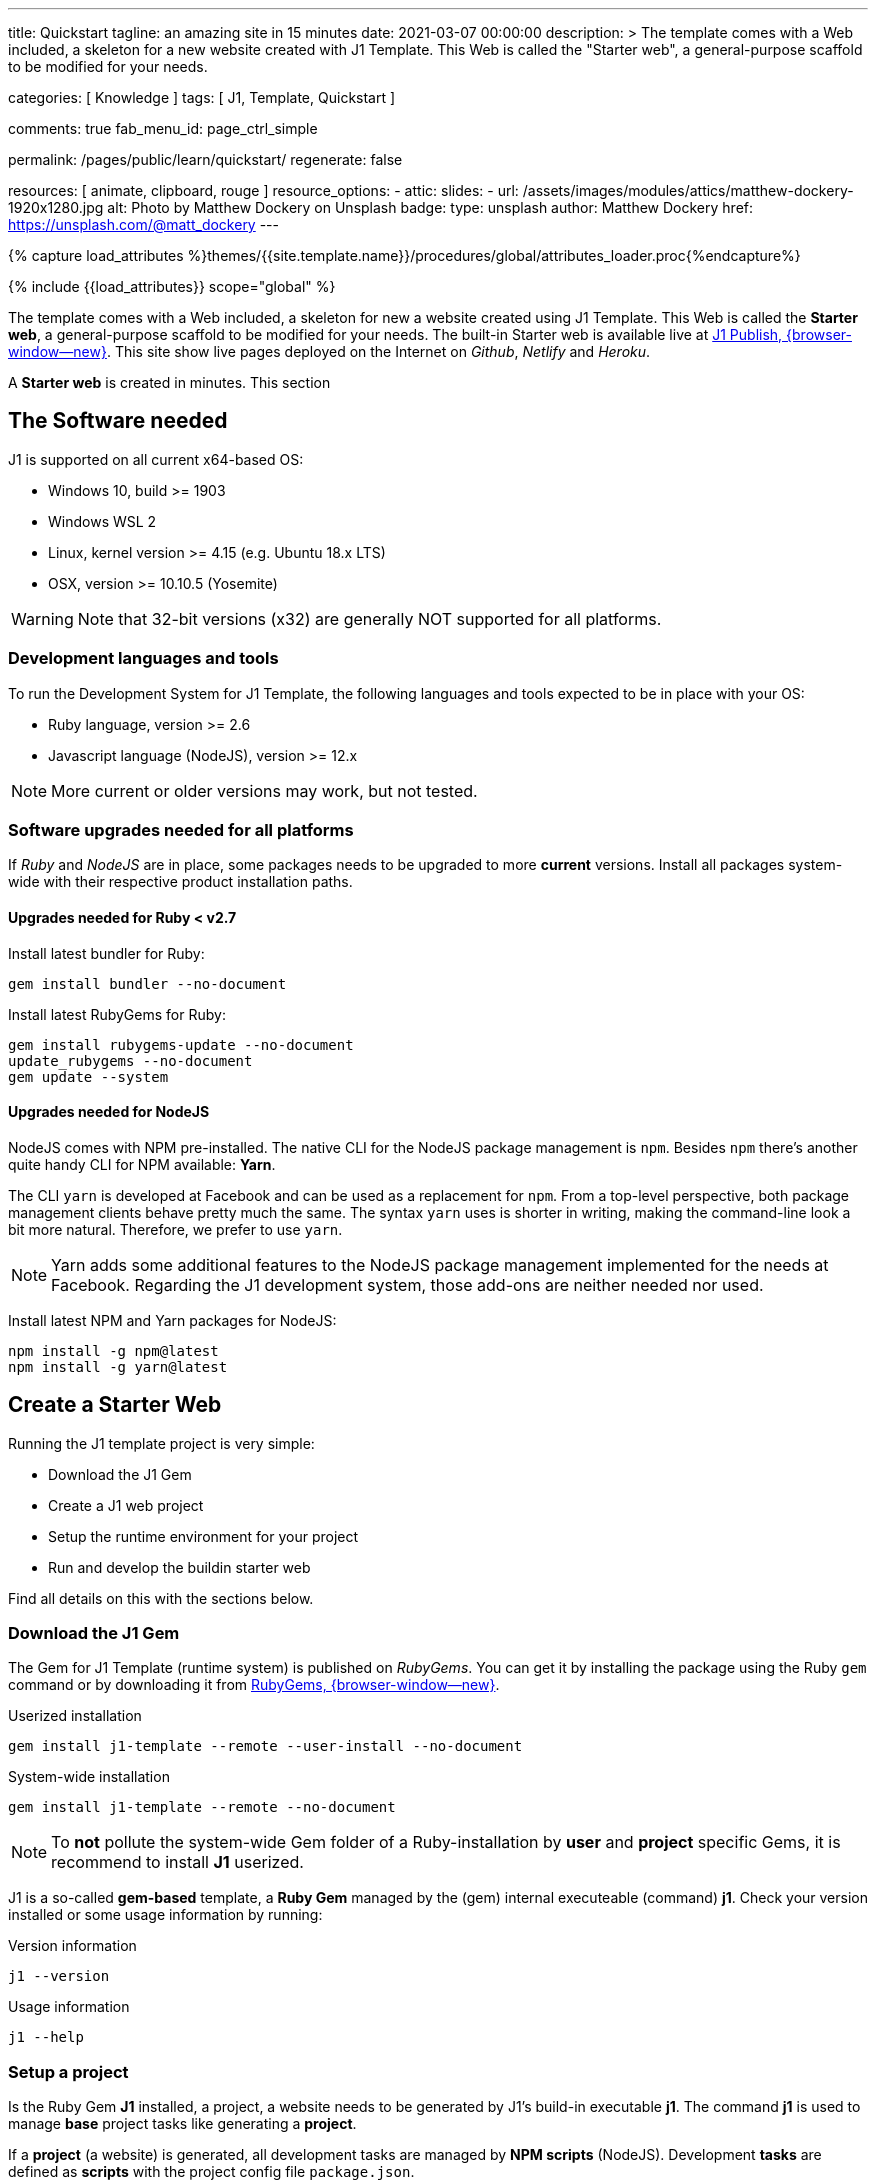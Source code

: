 ---
title:                                  Quickstart
tagline:                                an amazing site in 15 minutes
date:                                   2021-03-07 00:00:00
description: >
                                        The template comes with a Web included, a skeleton for
                                        a new website created with J1 Template. This Web is called
                                        the "Starter web", a general-purpose scaffold to be modified
                                        for your needs.

categories:                             [ Knowledge ]
tags:                                   [ J1, Template, Quickstart ]

comments:                               true
fab_menu_id:                            page_ctrl_simple

permalink:                              /pages/public/learn/quickstart/
regenerate:                             false

resources:                              [ animate, clipboard, rouge ]
resource_options:
  - attic:
      slides:
        - url:                          /assets/images/modules/attics/matthew-dockery-1920x1280.jpg
          alt:                          Photo by Matthew Dockery on Unsplash
          badge:
            type:                       unsplash
            author:                     Matthew Dockery
            href:                       https://unsplash.com/@matt_dockery
---

// Page Initializer
// =============================================================================
// Enable the Liquid Preprocessor
:page-liquid:

// Set (local) page attributes here
// -----------------------------------------------------------------------------
// :page--attr:                         <attr-value>

//  Load Liquid procedures
// -----------------------------------------------------------------------------
{% capture load_attributes %}themes/{{site.template.name}}/procedures/global/attributes_loader.proc{%endcapture%}

// Load page attributes
// -----------------------------------------------------------------------------
{% include {{load_attributes}} scope="global" %}


// Page content
// ~~~~~~~~~~~~~~~~~~~~~~~~~~~~~~~~~~~~~~~~~~~~~~~~~~~~~~~~~~~~~~~~~~~~~~~~~~~~~

// Include sub-documents (if any)
// -----------------------------------------------------------------------------
The template comes with a Web included, a skeleton for new a website created
using J1 Template. This Web is called the *Starter web*, a general-purpose
scaffold to be modified for your needs. The built-in Starter web  is available
live at https://publish.jekyll.one/[J1 Publish, {browser-window--new}]. This
site show live pages deployed on the Internet on _Github_, _Netlify_
and _Heroku_.

A *Starter web* is created in minutes. This section

== The Software needed

J1 is supported on all current x64-based OS:

* Windows 10, build >= 1903
* Windows WSL 2
* Linux, kernel version >= 4.15 (e.g. Ubuntu  18.x LTS)
* OSX, version >= 10.10.5 (Yosemite)

WARNING: Note that 32-bit versions (x32) are generally NOT supported for all
platforms.

=== Development languages and tools

To run the Development System for J1 Template, the following languages and
tools expected to be in place with your OS:

* Ruby language, version >= 2.6
* Javascript language (NodeJS), version >= 12.x

NOTE: More current or older versions may work, but not tested.

=== Software upgrades needed for all platforms

If _Ruby_ and _NodeJS_ are in place, some packages needs to be upgraded to
more *current* versions. Install all packages system-wide with their
respective product installation paths.

==== Upgrades needed for Ruby < v2.7

Install latest bundler for Ruby:

[source, sh]
----
gem install bundler --no-document
----

Install latest RubyGems for Ruby:

[source, sh]
----
gem install rubygems-update --no-document
update_rubygems --no-document
gem update --system
----

==== Upgrades needed for NodeJS

NodeJS comes with NPM pre-installed. The native CLI for the NodeJS package
management is `npm`. Besides `npm` there's another quite handy CLI for NPM
available: *Yarn*.

The CLI `yarn` is developed at Facebook and can be used as a replacement
for `npm`. From a top-level perspective, both package management clients behave
pretty much the same. The syntax `yarn` uses is shorter in writing, making
the command-line look a bit more natural. Therefore, we prefer to use `yarn`.

NOTE: Yarn adds some additional features to the NodeJS package management
implemented for the needs at Facebook. Regarding the J1 development system,
those add-ons are neither needed nor used.

Install latest NPM and Yarn packages for NodeJS:

[source, sh]
----
npm install -g npm@latest
npm install -g yarn@latest
----

== Create a Starter Web

Running the J1 template project is very simple:

* Download the J1 Gem
* Create a J1 web project
* Setup the runtime environment for your project
* Run and develop the buildin starter web

Find all details on this with the sections below.

=== Download the J1 Gem

The Gem for J1 Template (runtime system) is published on _RubyGems_.
You can get it by installing the package using the Ruby `gem` command or
by downloading it from link:{url-j1--download}[RubyGems, {browser-window--new}].

.Userized installation
[source, sh]
----
gem install j1-template --remote --user-install --no-document
----

.System-wide installation
[source, sh]
----
gem install j1-template --remote --no-document
----

NOTE: To *not* pollute the system-wide Gem folder of a Ruby-installation by
*user* and *project* specific Gems, it is recommend to install *J1* userized.

J1 is a so-called *gem-based* template, a *Ruby Gem* managed by the (gem)
internal executeable (command) *j1*. Check your version installed or some
usage information by running:

.Version information
[source, sh]
----
j1 --version
----

.Usage information
[source, sh]
----
j1 --help
----

=== Setup a project

Is the Ruby Gem *J1* installed, a project, a website needs to be generated
by J1's build-in executable *j1*. The command *j1* is used to manage *base*
project tasks like generating a *project*.

If a *project* (a website) is generated, all development tasks are managed
by *NPM scripts* (NodeJS). Development *tasks* are defined as *scripts*
with the project config file `package.json`.

First, create a projects folder for all websites to be generated J1. For the
following examples, a project is generated on _Windows_ using *C:\Temp*
for the project's folder.

.Usage information
[source, sh]
----
j1 generate starter
----

.Output
----
Running bundle install in c:/Temp/starter ...
Install bundle in USER gem folder ~/.gem ...

    Bundler: Fetching gem metadata from https://rubygems.org/ ...
    Bundler: Fetching gem metadata from https://rubygems.org/.
    Bundler: Resolving dependencies...
    Bundler: Using rake 12.3.3
    Bundler: Using public_suffix 4.0.6
    ...
    Bundler: Using wdm 0.1.1
    Bundler: Bundle complete! 34 Gemfile dependencies, 86 gems now installed.
    Bundler: Bundled gems are installed into `../../Users/jadams/.gem`

Install patches in USER gem folder ~/.gem ...
Install patches on path C:/Users/jadams/.gem/ruby/2.6.0 ...
Generated Jekyll site force installed in folder c:/Temp/starter
----

=== Setup the runtime

The command *j1 generate* creates a project folder with the name given. In
this example, the project is *starter*. Change to this folder

[source, sh]
----
cd C:\Temp\starter
----

A J1 project consists in several files and folders. Find a typical structure
as below:

.J1 Project structure
----
  ├──── .
  │     └─ _data  <1>
  │     └─ _includes <2>
  │     └─ _plugins <3>
  │     └─ assets <4>
  │     └─ collections <5>
  │     └─ pages <6>
  │     └─ utilsrv
  ├──── _config.yml <7>
  ├──── config.ru
  ├──── dot.gitattributes
  ├──── dot.gitignore
  ├──── dot.nojekyll
  ├──── favicon.ico
  ├──── Gemfile <8>
  ├──── index.html <9>
  └──── package.json <10>
----
<1>   Configuration data for the website
<2>   Asciidoc (global) includes
<3>   Build-in (Ruby) plugins
<4>   Assets for the web
<5>   Folder that contains all blog posts
<6>   Folder that contains all (article) pages
<7>   Central (Jekyll) site configuration
<8>   Ruby Gemfile
<9>   Homepage for the web
<10>  (NPM) Project file

The first step, done only once, is to initialize a project. What means to
download and install all resources for your new website followed by an
initial creation process for the new site. Initializing a project is managed
by the (NPM) *task* `setup`. A bunch of sub-tasks gets fired, all of them
managed by NPM.

Let's start ...

[source, sh]
----
yarn setup
----

Because a lot of sub-tasks getting started for a (first) `setup`, see below
the output as a summary:

----
Setup project for first use ..
Bootstrap base modules ..
done.
Configure environment ..
done.
Create project folders ..
Create log folder ..
Create archived log folder ..
Create etc folder ..
done.
Bootstrap project modules ..
Bootstrap utility server modules ..
done.
Detect OS ..
OS detected: Windows_NT
Build site incremental ..
Configuration file: c:/Temp/starter/_config.yml
            Source: c:/Temp/starter
       Destination: c:/Temp/starter/_site
 Incremental build: enabled
      Generating...
    J1 QuickSearch: creating search index ...
    J1 QuickSearch: finished, index ready.
      J1 Paginator: autopages, disabled|not configured
      J1 Paginator: pagination enabled, start processing ...
      J1 Paginator: finished, processed 5 pagination page|s
                    done in 25.687 seconds.
 Auto-regeneration: disabled. Use --watch to enable.
.. build finished.
To open the site, run: yarn site

Done in 88.03s.
----

The `setup` process will take a while. Typically some minutes for the *first*
run, depending on your Internet connection bandwidth and the workstation
performance. Many NPM modules and Ruby Gems are downloaded and linked for
the components part of the project. See `setup` as an extended *install* and
*build* process to manage your new website's initial setup.

=== Run and develop a starter web

Running the Starter Web for development is done like so:

[source, sh]
----
yarn site
----

The task `site` does a lot for you; whatever is necessary for a full-stack
Web development. The task will put in place all needed CSS and JS components,
build the Web content.

----
Startup the site ..
Configuration file: c:/Temp/starter/_config.yml
            Source: c:/Temp/starter
       Destination: c:/Temp/starter/_site
 Incremental build: enabled
      Generating...
    J1 QuickSearch: creating search index ...
    J1 QuickSearch: finished, index ready.
      J1 Paginator: autopages, disabled|not configured
      J1 Paginator: pagination enabled, start processing ...
      J1 Paginator: finished, processed 5 pagination page|s
                    done in 7.1 seconds.
 Auto-regeneration: enabled for '.'
LiveReload address: http://localhost:40001
    Server address: http://localhost:40000/
  Server running... press ctrl-c to stop.
        LiveReload: Browser connected
----

Finally, the starter web get openend in your *default* browser.

Go, go, go ..

=== Rebuild a site

A project runs Jekyll in *incremental* mode with *auto-regeneration* enabled.
All changes made to your web's pages and posts at runtime are automatically
detected, and the affected pages are rebuilt  and automatically reloaded with
your browser.

For rebuilding a *site* from scratch, a web can be completely rebuilt by
running the task `rebuild`:

[source, sh]
----
yarn rebuild
----

----
Rebuild site incremental ..
Clean up site files ..
Configuration file: c:/Temp/starter/_config.yml
           Cleaner: Removing _site...
           Cleaner: Removing ./.jekyll-metadata...
           Cleaner: Removing ./.jekyll-cache...
           Cleaner: Nothing to do for .sass-cache.
Configuration file: c:/Temp/starter/_config.yml
            Source: c:/Temp/starter
       Destination: c:/Temp/starter/_site
 Incremental build: enabled
      Generating...
    J1 QuickSearch: creating search index ...
    J1 QuickSearch: finished, index ready.
      J1 Paginator: autopages, disabled|not configured
      J1 Paginator: pagination enabled, start processing ...
      J1 Paginator: finished, processed 5 pagination page|s
                    done in 25.221 seconds.
 Auto-regeneration: disabled. Use --watch to enable.
.. rebuild finished.
To open the site, run: yarn site.
Done in 34.88s.
----

If the site rebuild, re-run:

[source, sh]
----
yarn site
----

and continue developing your website.

=== Reset a project

To start from the beginning, you can reset the runtime system to the
factory state. The top-level task `reset` does the resetting work for you
and cleans up each and everything except the NPM modules folder `node_modules`
stored in the project root.

[source, sh]
----
yarn reset
----

The cleanup runs some tasks for the root folder and in parallel sub-tasks
using Jekyll for the Web:

----
Reset project to factory state ..
Clean up base modules ..
Clean up site files ..
Configuration file: c:/Temp/starter/_config.yml
           Cleaner: Removing _site...
           Cleaner: Removing ./.jekyll-metadata...
           Cleaner: Removing ./.jekyll-cache...
           Cleaner: Nothing to do for .sass-cache.
Clean up projects files ..
Remove bundle config folder ..
Remove log folder ..
Remove etc folder ..
Remove various log files ..
Remove lock files ..
Clean up utility server ..
done.
Done in 10.23s.
----

To reset the project *completely*, delete the folder `node_modules` manually
and start from the beginning by running the `setup` task again:

[source, sh]
----
yarn setup
----

If the project is newly setup, re-run:

[source, sh]
----
yarn site
----

and continue developing your website.

Happy Jekylling!
